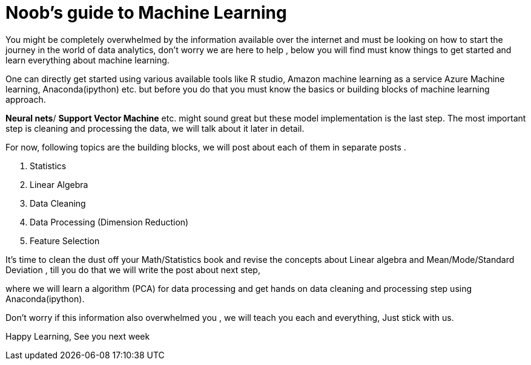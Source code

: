 = Noob's guide to Machine Learning
:hp-tags: Machine Learning

You might be completely overwhelmed by the information available over the internet 
and must be looking on how to start the journey in the world of data analytics, 
don’t worry we are here to help , below you will find must know things to get started 
and learn everything about machine learning. 

One can directly get started using various available tools like R studio, 
Amazon machine learning as a service Azure Machine learning, Anaconda(ipython) etc. 
but before you do that you must know the basics or building blocks of machine learning approach.

*Neural nets*/ *Support Vector Machine* etc. might sound great but these model implementation is the last step.
The most important step is cleaning and processing the data, we will talk about it later in detail.

For now, following topics are the building blocks, we will post about each of them in separate posts .

	. Statistics
    . Linear Algebra
	. Data Cleaning
	. Data Processing (Dimension Reduction)
    . Feature Selection

It’s time to clean the dust off your Math/Statistics book and revise the concepts about Linear algebra 
and Mean/Mode/Standard Deviation , till you do that we will write the post about next step, 

where we will learn a algorithm (PCA) for data processing and get hands on data cleaning 
and processing step using Anaconda(ipython).

Don’t worry if this information also overwhelmed you , we will teach you each and everything, Just stick with us.

Happy Learning, See you next week
